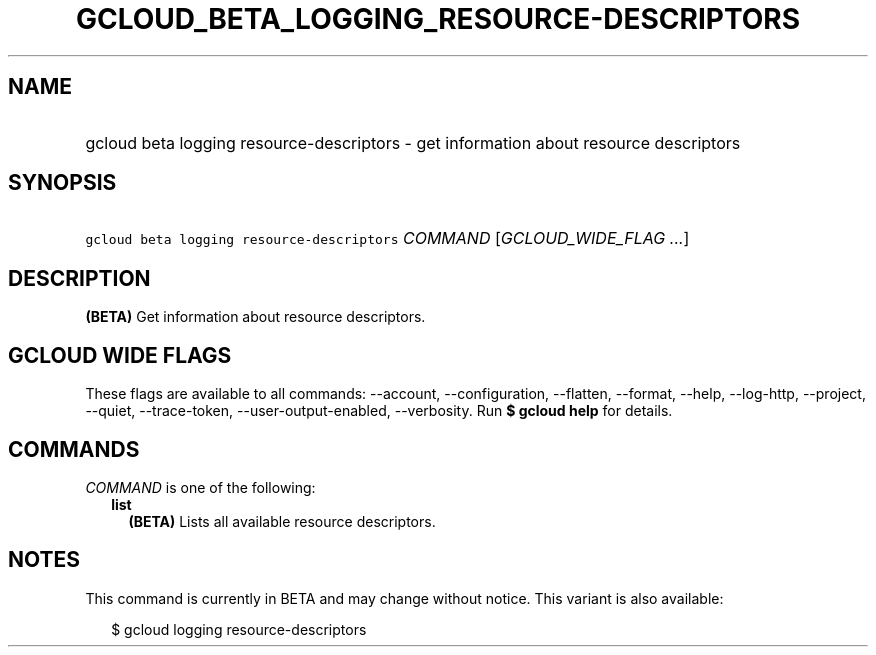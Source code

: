 
.TH "GCLOUD_BETA_LOGGING_RESOURCE\-DESCRIPTORS" 1



.SH "NAME"
.HP
gcloud beta logging resource\-descriptors \- get information about resource descriptors



.SH "SYNOPSIS"
.HP
\f5gcloud beta logging resource\-descriptors\fR \fICOMMAND\fR [\fIGCLOUD_WIDE_FLAG\ ...\fR]



.SH "DESCRIPTION"

\fB(BETA)\fR Get information about resource descriptors.



.SH "GCLOUD WIDE FLAGS"

These flags are available to all commands: \-\-account, \-\-configuration,
\-\-flatten, \-\-format, \-\-help, \-\-log\-http, \-\-project, \-\-quiet,
\-\-trace\-token, \-\-user\-output\-enabled, \-\-verbosity. Run \fB$ gcloud
help\fR for details.



.SH "COMMANDS"

\f5\fICOMMAND\fR\fR is one of the following:

.RS 2m
.TP 2m
\fBlist\fR
\fB(BETA)\fR Lists all available resource descriptors.


.RE
.sp

.SH "NOTES"

This command is currently in BETA and may change without notice. This variant is
also available:

.RS 2m
$ gcloud logging resource\-descriptors
.RE


